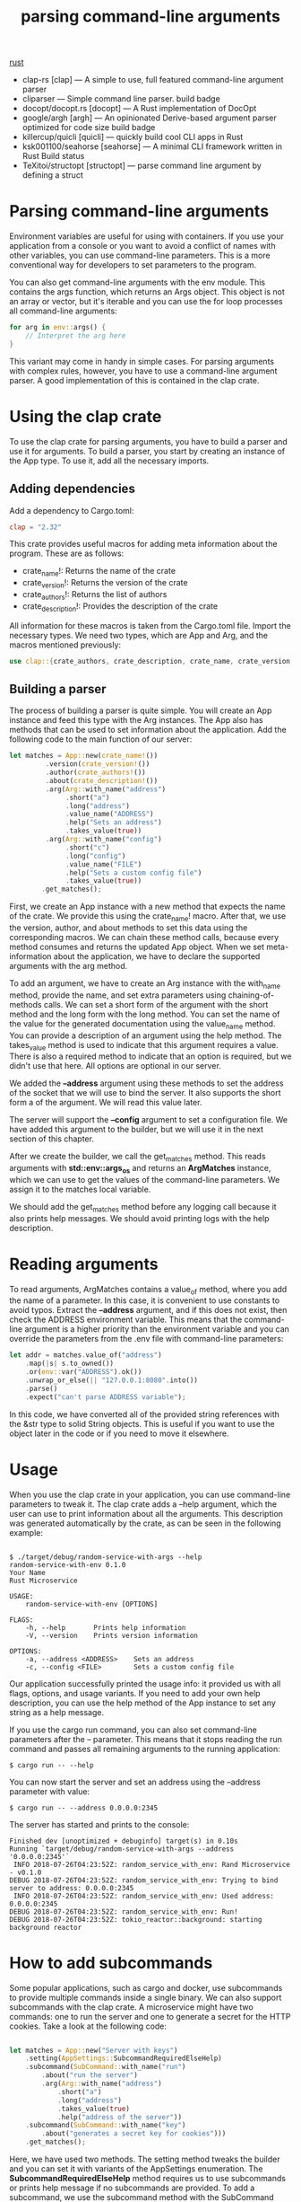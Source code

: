 :PROPERTIES:
:ID:       b821d984-6246-4bf7-b214-49942bb502ef
:END:
#+title: parsing command-line arguments
#+filetags: rust

[[id:a2da1c32-ba1a-4c2c-9374-1bd8896920fa][rust]]

+ clap-rs [clap] — A simple to use, full featured command-line argument parser
+ cliparser — Simple command line parser. build badge
+ docopt/docopt.rs [docopt] — A Rust implementation of DocOpt
+ google/argh [argh] — An opinionated Derive-based argument parser optimized for code size build badge
+ killercup/quicli [quicli] — quickly build cool CLI apps in Rust
+ ksk001100/seahorse [seahorse] — A minimal CLI framework written in Rust Build status
+ TeXitoi/structopt [structopt] — parse command line argument by defining a struct

* Parsing command-line arguments
Environment variables are useful for using with containers. If you use your application from a console or you want to avoid a conflict of names with other variables, you can use command-line parameters. This is a more conventional way for developers to set parameters to the program.

You can also get command-line arguments with the env module. This contains the args function, which returns an Args object. This object is not an array or vector, but it's iterable and you can use the for loop processes all command-line arguments:
#+begin_src rust
for arg in env::args() {
    // Interpret the arg here
}
#+end_src
This variant may come in handy in simple cases. For parsing arguments with complex rules, however, you have to use a command-line argument parser. A good implementation of this is contained in the clap crate.

* Using the clap crate
To use the clap crate for parsing arguments, you have to build a parser and use it for arguments. To build a parser, you start by creating an instance of the App type. To use it, add all the necessary imports.

** Adding dependencies
Add a dependency to Cargo.toml:
#+begin_src toml
clap = "2.32"
#+end_src

This crate provides useful macros for adding meta information about the program. These are as follows:
+ crate_name!: Returns the name of the crate
+ crate_version!: Returns the version of the crate
+ crate_authors!: Returns the list of authors
+ crate_description!: Provides the description of the crate

All information for these macros is taken from the Cargo.toml file.
Import the necessary types. We need two types, which are App and Arg, and the macros mentioned previously:
#+begin_src rust
use clap::{crate_authors, crate_description, crate_name, crate_version, Arg, App};
#+end_src

** Building a parser
The process of building a parser is quite simple. You will create an App instance and feed this type with the Arg instances. The App also has methods that can be used to set information about the application. Add the following code to the main function of our server:
#+begin_src rust
let matches = App::new(crate_name!())
         .version(crate_version!())
         .author(crate_authors!())
         .about(crate_description!())
         .arg(Arg::with_name("address")
              .short("a")
              .long("address")
              .value_name("ADDRESS")
              .help("Sets an address")
              .takes_value(true))
         .arg(Arg::with_name("config")
              .short("c")
              .long("config")
              .value_name("FILE")
              .help("Sets a custom config file")
              .takes_value(true))
        .get_matches();
#+end_src

First, we create an App instance with a new method that expects the name of the crate. We provide this using the crate_name! macro. After that, we use the version, author, and about methods to set this data using the corresponding macros. We can chain these method calls, because every method consumes and returns the updated App object. When we set meta-information about the application, we have to declare the supported arguments with the arg method.

To add an argument, we have to create an Arg instance with the with_name method, provide the name, and set extra parameters using chaining-of-methods calls. We can set a short form of the argument with the short method and the long form with the long method. You can set the name of the value for the generated documentation using the value_name method. You can provide a description of an argument using the help method. The takes_value method is used to indicate that this argument requires a value. There is also a required method to indicate that an option is required, but we didn't use that here. All options are optional in our server.

We added the *--address* argument using these methods to set the address of the socket that we will use to bind the server. It also supports the short form a of the argument. We will read this value later.

The server will support the *--config* argument to set a configuration file. We have added this argument to the builder, but we will use it in the next section of this chapter.

After we create the builder, we call the get_matches method. This reads arguments with *std::env::args_os* and returns an *ArgMatches* instance, which we can use to get the values of the command-line parameters. We assign it to the matches local variable.

We should add the get_matches method before any logging call because it also prints help messages. We should avoid printing logs with the help description.

* Reading arguments
To read arguments, ArgMatches contains a value_of method, where you add the name of a parameter. In this case, it is convenient to use constants to avoid typos. Extract the *--address* argument, and if this does not exist, then check the ADDRESS environment variable. This means that the command-line argument is a higher priority than the environment variable and you can override the parameters from the .env file with command-line parameters:
#+begin_src rust
let addr = matches.value_of("address")
    .map(|s| s.to_owned())
    .or(env::var("ADDRESS").ok())
    .unwrap_or_else(|| "127.0.0.1:8080".into())
    .parse()
    .expect("can't parse ADDRESS variable");
#+end_src

In this code, we have converted all of the provided string references with the &str type to solid String objects. This is useful if you want to use the object later in the code or if you need to move it elsewhere.

* Usage
When you use the clap crate in your application, you can use command-line parameters to tweak it. The clap crate adds a --help argument, which the user can use to print information about all the arguments. This description was generated automatically by the crate, as can be seen in the following example:
#+begin_src console

$ ./target/debug/random-service-with-args --help
random-service-with-env 0.1.0
Your Name
Rust Microservice

USAGE:
    random-service-with-env [OPTIONS]

FLAGS:
    -h, --help       Prints help information
    -V, --version    Prints version information

OPTIONS:
    -a, --address <ADDRESS>    Sets an address
    -c, --config <FILE>        Sets a custom config file
#+end_src

Our application successfully printed the usage info: it provided us with all flags, options, and usage variants. If you need to add your own help description, you can use the help method of the App instance to set any string as a help message.

If you use the cargo run command, you can also set command-line parameters after the -- parameter. This means that it stops reading the run command and passes all remaining arguments to the running application:
#+begin_src console
$ cargo run -- --help
#+end_src
You can now start the server and set an address using the --address parameter with value:
#+begin_src console
$ cargo run -- --address 0.0.0.0:2345
#+end_src
The server has started and prints to the console:
#+begin_src console
Finished dev [unoptimized + debuginfo] target(s) in 0.10s                                                                                             Running `target/debug/random-service-with-args --address '0.0.0.0:2345'`
 INFO 2018-07-26T04:23:52Z: random_service_with_env: Rand Microservice - v0.1.0
DEBUG 2018-07-26T04:23:52Z: random_service_with_env: Trying to bind server to address: 0.0.0.0:2345
 INFO 2018-07-26T04:23:52Z: random_service_with_env: Used address: 0.0.0.0:2345
DEBUG 2018-07-26T04:23:52Z: random_service_with_env: Run!
DEBUG 2018-07-26T04:23:52Z: tokio_reactor::background: starting background reactor
#+end_src

* How to add subcommands
Some popular applications, such as cargo and docker, use subcommands to provide multiple commands inside a single binary. We can also support subcommands with the clap crate. A microservice might have two commands: one to run the server and one to generate a secret for the HTTP cookies. Take a look at the following code:
#+begin_src rust

let matches = App::new("Server with keys")
    .setting(AppSettings::SubcommandRequiredElseHelp)
    .subcommand(SubCommand::with_name("run")
        .about("run the server")
        .arg(Arg::with_name("address")
            .short("a")
            .long("address")
            .takes_value(true)
            .help("address of the server"))
    .subcommand(SubCommand::with_name("key")
        .about("generates a secret key for cookies")))
    .get_matches();
#+end_src

Here, we have used two methods. The setting method tweaks the builder and you can set it with variants of the AppSettings enumeration. The *SubcommandRequiredElseHelp* method requires us to use subcommands or prints help message if no subcommands are provided. To add a subcommand, we use the subcommand method with the SubCommand instance that we created with the with_name method. A subcommand instance also has methods to set meta information about a subcommand, like we did with the App instance. Subcommands can also take arguments.

In the preceding example above, we added two subcommands—run, to run the server, and key, to generate secrets. You can use these when you start the application:
#+begin_src bash
$ cargo run -- run --address 0.0.0.0:2345
#+end_src
We have two run arguments because the cargo has a command with the same name.
